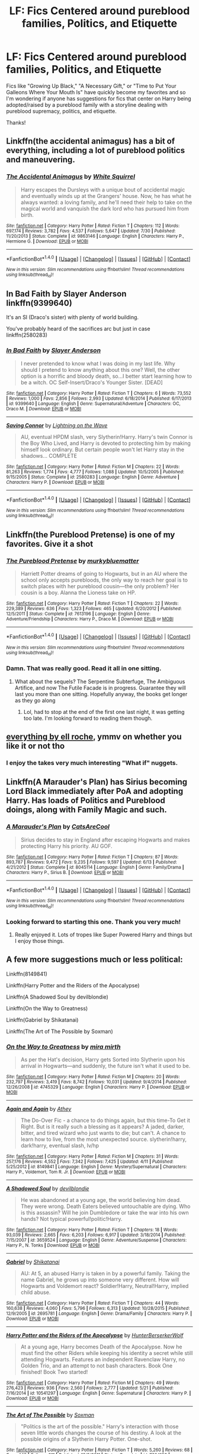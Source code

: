 #+TITLE: LF: Fics Centered around pureblood families, Politics, and Etiquette

* LF: Fics Centered around pureblood families, Politics, and Etiquette
:PROPERTIES:
:Author: platinumlush
:Score: 18
:DateUnix: 1471019175.0
:DateShort: 2016-Aug-12
:FlairText: Request
:END:
Fics like "Growing Up Black," "A Necessary Gift," or "Time to Put Your Galleons Where Your Mouth Is" have quickly become my favorites and so I'm wondering if anyone has suggestions for fics that center on Harry being adopted/raised by a pureblood family with a storyline dealing with pureblood supremacy, politics, and etiquette.

Thanks!


** Linkffn(the accidental animagus) has a bit of everything, including a lot of pureblood politics and maneuvering.
:PROPERTIES:
:Author: Seeker0fTruth
:Score: 9
:DateUnix: 1471023599.0
:DateShort: 2016-Aug-12
:END:

*** [[http://www.fanfiction.net/s/9863146/1/][*/The Accidental Animagus/*]] by [[https://www.fanfiction.net/u/5339762/White-Squirrel][/White Squirrel/]]

#+begin_quote
  Harry escapes the Dursleys with a unique bout of accidental magic and eventually winds up at the Grangers' house. Now, he has what he always wanted: a loving family, and he'll need their help to take on the magical world and vanquish the dark lord who has pursued him from birth.
#+end_quote

^{/Site/: [[http://www.fanfiction.net/][fanfiction.net]] *|* /Category/: Harry Potter *|* /Rated/: Fiction T *|* /Chapters/: 112 *|* /Words/: 697,174 *|* /Reviews/: 3,782 *|* /Favs/: 4,537 *|* /Follows/: 5,647 *|* /Updated/: 7/30 *|* /Published/: 11/20/2013 *|* /Status/: Complete *|* /id/: 9863146 *|* /Language/: English *|* /Characters/: Harry P., Hermione G. *|* /Download/: [[http://www.ff2ebook.com/old/ffn-bot/index.php?id=9863146&source=ff&filetype=epub][EPUB]] or [[http://www.ff2ebook.com/old/ffn-bot/index.php?id=9863146&source=ff&filetype=mobi][MOBI]]}

--------------

*FanfictionBot*^{1.4.0} *|* [[[https://github.com/tusing/reddit-ffn-bot/wiki/Usage][Usage]]] | [[[https://github.com/tusing/reddit-ffn-bot/wiki/Changelog][Changelog]]] | [[[https://github.com/tusing/reddit-ffn-bot/issues/][Issues]]] | [[[https://github.com/tusing/reddit-ffn-bot/][GitHub]]] | [[[https://www.reddit.com/message/compose?to=tusing][Contact]]]

^{/New in this version: Slim recommendations using/ ffnbot!slim! /Thread recommendations using/ linksub(thread_id)!}
:PROPERTIES:
:Author: FanfictionBot
:Score: 2
:DateUnix: 1471023608.0
:DateShort: 2016-Aug-12
:END:


** In Bad Faith by Slayer Anderson linkffn(9399640)

It's an SI (Draco's sister) with plenty of world building.

You've probably heard of the sacrifices arc but just in case linkffn(2580283)
:PROPERTIES:
:Author: T_M_Riddle
:Score: 7
:DateUnix: 1471021469.0
:DateShort: 2016-Aug-12
:END:

*** [[http://www.fanfiction.net/s/9399640/1/][*/In Bad Faith/*]] by [[https://www.fanfiction.net/u/922715/Slayer-Anderson][/Slayer Anderson/]]

#+begin_quote
  I never pretended to know what I was doing in my last life. Why should I pretend to know anything about this one? Well, the other option is a horrific and bloody death, so...I better start learning how to be a witch. OC Self-Insert/Draco's Younger Sister. [DEAD]
#+end_quote

^{/Site/: [[http://www.fanfiction.net/][fanfiction.net]] *|* /Category/: Harry Potter *|* /Rated/: Fiction T *|* /Chapters/: 6 *|* /Words/: 73,552 *|* /Reviews/: 1,000 *|* /Favs/: 2,856 *|* /Follows/: 2,993 *|* /Updated/: 6/18/2014 *|* /Published/: 6/17/2013 *|* /id/: 9399640 *|* /Language/: English *|* /Genre/: Supernatural/Adventure *|* /Characters/: OC, Draco M. *|* /Download/: [[http://www.ff2ebook.com/old/ffn-bot/index.php?id=9399640&source=ff&filetype=epub][EPUB]] or [[http://www.ff2ebook.com/old/ffn-bot/index.php?id=9399640&source=ff&filetype=mobi][MOBI]]}

--------------

[[http://www.fanfiction.net/s/2580283/1/][*/Saving Connor/*]] by [[https://www.fanfiction.net/u/895946/Lightning-on-the-Wave][/Lightning on the Wave/]]

#+begin_quote
  AU, eventual HPDM slash, very Slytherin!Harry. Harry's twin Connor is the Boy Who Lived, and Harry is devoted to protecting him by making himself look ordinary. But certain people won't let Harry stay in the shadows... COMPLETE
#+end_quote

^{/Site/: [[http://www.fanfiction.net/][fanfiction.net]] *|* /Category/: Harry Potter *|* /Rated/: Fiction M *|* /Chapters/: 22 *|* /Words/: 81,263 *|* /Reviews/: 1,774 *|* /Favs/: 4,777 *|* /Follows/: 1,088 *|* /Updated/: 10/5/2005 *|* /Published/: 9/15/2005 *|* /Status/: Complete *|* /id/: 2580283 *|* /Language/: English *|* /Genre/: Adventure *|* /Characters/: Harry P. *|* /Download/: [[http://www.ff2ebook.com/old/ffn-bot/index.php?id=2580283&source=ff&filetype=epub][EPUB]] or [[http://www.ff2ebook.com/old/ffn-bot/index.php?id=2580283&source=ff&filetype=mobi][MOBI]]}

--------------

*FanfictionBot*^{1.4.0} *|* [[[https://github.com/tusing/reddit-ffn-bot/wiki/Usage][Usage]]] | [[[https://github.com/tusing/reddit-ffn-bot/wiki/Changelog][Changelog]]] | [[[https://github.com/tusing/reddit-ffn-bot/issues/][Issues]]] | [[[https://github.com/tusing/reddit-ffn-bot/][GitHub]]] | [[[https://www.reddit.com/message/compose?to=tusing][Contact]]]

^{/New in this version: Slim recommendations using/ ffnbot!slim! /Thread recommendations using/ linksub(thread_id)!}
:PROPERTIES:
:Author: FanfictionBot
:Score: 1
:DateUnix: 1471021484.0
:DateShort: 2016-Aug-12
:END:


** Linkffn(the Pureblood Pretense) is one of my favorites. Give it a shot
:PROPERTIES:
:Author: flame7926
:Score: 5
:DateUnix: 1471061147.0
:DateShort: 2016-Aug-13
:END:

*** [[http://www.fanfiction.net/s/7613196/1/][*/The Pureblood Pretense/*]] by [[https://www.fanfiction.net/u/3489773/murkybluematter][/murkybluematter/]]

#+begin_quote
  Harriett Potter dreams of going to Hogwarts, but in an AU where the school only accepts purebloods, the only way to reach her goal is to switch places with her pureblood cousin---the only problem? Her cousin is a boy. Alanna the Lioness take on HP.
#+end_quote

^{/Site/: [[http://www.fanfiction.net/][fanfiction.net]] *|* /Category/: Harry Potter *|* /Rated/: Fiction T *|* /Chapters/: 22 *|* /Words/: 229,389 *|* /Reviews/: 636 *|* /Favs/: 1,323 *|* /Follows/: 465 *|* /Updated/: 6/20/2012 *|* /Published/: 12/5/2011 *|* /Status/: Complete *|* /id/: 7613196 *|* /Language/: English *|* /Genre/: Adventure/Friendship *|* /Characters/: Harry P., Draco M. *|* /Download/: [[http://www.ff2ebook.com/old/ffn-bot/index.php?id=7613196&source=ff&filetype=epub][EPUB]] or [[http://www.ff2ebook.com/old/ffn-bot/index.php?id=7613196&source=ff&filetype=mobi][MOBI]]}

--------------

*FanfictionBot*^{1.4.0} *|* [[[https://github.com/tusing/reddit-ffn-bot/wiki/Usage][Usage]]] | [[[https://github.com/tusing/reddit-ffn-bot/wiki/Changelog][Changelog]]] | [[[https://github.com/tusing/reddit-ffn-bot/issues/][Issues]]] | [[[https://github.com/tusing/reddit-ffn-bot/][GitHub]]] | [[[https://www.reddit.com/message/compose?to=tusing][Contact]]]

^{/New in this version: Slim recommendations using/ ffnbot!slim! /Thread recommendations using/ linksub(thread_id)!}
:PROPERTIES:
:Author: FanfictionBot
:Score: 3
:DateUnix: 1471061157.0
:DateShort: 2016-Aug-13
:END:


*** Damn. That was really good. Read it all in one sitting.
:PROPERTIES:
:Author: midasgoldentouch
:Score: 1
:DateUnix: 1472361360.0
:DateShort: 2016-Aug-28
:END:

**** What about the sequels? The Serpentine Subterfuge, The Ambiguous Artifice, and now The Futile Facade is in progress. Guarantee they will last you more than one sitting. Hopefully anyway, the books get longer as they go along
:PROPERTIES:
:Author: flame7926
:Score: 1
:DateUnix: 1472370296.0
:DateShort: 2016-Aug-28
:END:

***** Lol, had to stop at the end of the first one last night, it was getting too late. I'm looking forward to reading them though.
:PROPERTIES:
:Author: midasgoldentouch
:Score: 1
:DateUnix: 1472409786.0
:DateShort: 2016-Aug-28
:END:


** [[https://www.fanfiction.net/u/1614796/Ell-Roche][everything by ell roche]], ymmv on whether you like it or not tho
:PROPERTIES:
:Author: froststep
:Score: 3
:DateUnix: 1471042534.0
:DateShort: 2016-Aug-13
:END:

*** I enjoy the takes very much interesting "What if" nuggets.
:PROPERTIES:
:Author: StarshipFirewolf
:Score: 1
:DateUnix: 1471191066.0
:DateShort: 2016-Aug-14
:END:


** Linkffn(A Marauder's Plan) has Sirius becoming Lord Black immediately after PoA and adopting Harry. Has loads of Politics and Pureblood doings, along with Family Magic and such.
:PROPERTIES:
:Author: Freshenstein
:Score: 3
:DateUnix: 1471043010.0
:DateShort: 2016-Aug-13
:END:

*** [[http://www.fanfiction.net/s/8045114/1/][*/A Marauder's Plan/*]] by [[https://www.fanfiction.net/u/3926884/CatsAreCool][/CatsAreCool/]]

#+begin_quote
  Sirius decides to stay in England after escaping Hogwarts and makes protecting Harry his priority. AU GOF.
#+end_quote

^{/Site/: [[http://www.fanfiction.net/][fanfiction.net]] *|* /Category/: Harry Potter *|* /Rated/: Fiction T *|* /Chapters/: 87 *|* /Words/: 893,787 *|* /Reviews/: 9,472 *|* /Favs/: 9,235 *|* /Follows/: 9,597 *|* /Updated/: 6/13 *|* /Published/: 4/21/2012 *|* /Status/: Complete *|* /id/: 8045114 *|* /Language/: English *|* /Genre/: Family/Drama *|* /Characters/: Harry P., Sirius B. *|* /Download/: [[http://www.ff2ebook.com/old/ffn-bot/index.php?id=8045114&source=ff&filetype=epub][EPUB]] or [[http://www.ff2ebook.com/old/ffn-bot/index.php?id=8045114&source=ff&filetype=mobi][MOBI]]}

--------------

*FanfictionBot*^{1.4.0} *|* [[[https://github.com/tusing/reddit-ffn-bot/wiki/Usage][Usage]]] | [[[https://github.com/tusing/reddit-ffn-bot/wiki/Changelog][Changelog]]] | [[[https://github.com/tusing/reddit-ffn-bot/issues/][Issues]]] | [[[https://github.com/tusing/reddit-ffn-bot/][GitHub]]] | [[[https://www.reddit.com/message/compose?to=tusing][Contact]]]

^{/New in this version: Slim recommendations using/ ffnbot!slim! /Thread recommendations using/ linksub(thread_id)!}
:PROPERTIES:
:Author: FanfictionBot
:Score: 1
:DateUnix: 1471043045.0
:DateShort: 2016-Aug-13
:END:


*** Looking forward to starting this one. Thank you very much!
:PROPERTIES:
:Author: platinumlush
:Score: 1
:DateUnix: 1471062816.0
:DateShort: 2016-Aug-13
:END:

**** Really enjoyed it. Lots of tropes like Super Powered Harry and things but I enjoy those things.
:PROPERTIES:
:Author: Freshenstein
:Score: 1
:DateUnix: 1471070711.0
:DateShort: 2016-Aug-13
:END:


** A few more suggestions much or less political:

Linkffn(8149841)

Linkffn(Harry Potter and the Riders of the Apocalypse)

Linkffn(A Shadowed Soul by devilblondie)

Linkffn(On the Way to Greatness)

Linkffn(Gabriel by Shikatanai)

Linkffn(The Art of The Possible by Soxman)
:PROPERTIES:
:Score: 3
:DateUnix: 1471188113.0
:DateShort: 2016-Aug-14
:END:

*** [[http://www.fanfiction.net/s/4745329/1/][*/On the Way to Greatness/*]] by [[https://www.fanfiction.net/u/1541187/mira-mirth][/mira mirth/]]

#+begin_quote
  As per the Hat's decision, Harry gets Sorted into Slytherin upon his arrival in Hogwarts---and suddenly, the future isn't what it used to be.
#+end_quote

^{/Site/: [[http://www.fanfiction.net/][fanfiction.net]] *|* /Category/: Harry Potter *|* /Rated/: Fiction M *|* /Chapters/: 20 *|* /Words/: 232,797 *|* /Reviews/: 3,419 *|* /Favs/: 8,742 *|* /Follows/: 10,031 *|* /Updated/: 9/4/2014 *|* /Published/: 12/26/2008 *|* /id/: 4745329 *|* /Language/: English *|* /Characters/: Harry P. *|* /Download/: [[http://www.ff2ebook.com/old/ffn-bot/index.php?id=4745329&source=ff&filetype=epub][EPUB]] or [[http://www.ff2ebook.com/old/ffn-bot/index.php?id=4745329&source=ff&filetype=mobi][MOBI]]}

--------------

[[http://www.fanfiction.net/s/8149841/1/][*/Again and Again/*]] by [[https://www.fanfiction.net/u/2328854/Athey][/Athey/]]

#+begin_quote
  The Do-Over Fic - a chance to do things again, but this time-To Get it Right. But is it really such a blessing as it appears? A jaded, darker, bitter, and tired wizard who just wants to die; but can't. A chance to learn how to live, from the most unexpected source. slytherin!harry, dark!harry, eventual slash, lv/hp
#+end_quote

^{/Site/: [[http://www.fanfiction.net/][fanfiction.net]] *|* /Category/: Harry Potter *|* /Rated/: Fiction M *|* /Chapters/: 31 *|* /Words/: 257,176 *|* /Reviews/: 4,552 *|* /Favs/: 7,342 *|* /Follows/: 7,425 *|* /Updated/: 4/11 *|* /Published/: 5/25/2012 *|* /id/: 8149841 *|* /Language/: English *|* /Genre/: Mystery/Supernatural *|* /Characters/: Harry P., Voldemort, Tom R. Jr. *|* /Download/: [[http://www.ff2ebook.com/old/ffn-bot/index.php?id=8149841&source=ff&filetype=epub][EPUB]] or [[http://www.ff2ebook.com/old/ffn-bot/index.php?id=8149841&source=ff&filetype=mobi][MOBI]]}

--------------

[[http://www.fanfiction.net/s/3659524/1/][*/A Shadowed Soul/*]] by [[https://www.fanfiction.net/u/593152/devilblondie][/devilblondie/]]

#+begin_quote
  He was abandoned at a young age, the world believing him dead. They were wrong. Death Eaters believed untouchable are dying. Who is this assassin? Will he join Dumbledore or take the war into his own hands? Not typical powerful!politic!Harry.
#+end_quote

^{/Site/: [[http://www.fanfiction.net/][fanfiction.net]] *|* /Category/: Harry Potter *|* /Rated/: Fiction T *|* /Chapters/: 18 *|* /Words/: 93,039 *|* /Reviews/: 2,665 *|* /Favs/: 6,203 *|* /Follows/: 6,917 *|* /Updated/: 3/18/2014 *|* /Published/: 7/15/2007 *|* /id/: 3659524 *|* /Language/: English *|* /Genre/: Adventure/Suspense *|* /Characters/: Harry P., N. Tonks *|* /Download/: [[http://www.ff2ebook.com/old/ffn-bot/index.php?id=3659524&source=ff&filetype=epub][EPUB]] or [[http://www.ff2ebook.com/old/ffn-bot/index.php?id=3659524&source=ff&filetype=mobi][MOBI]]}

--------------

[[http://www.fanfiction.net/s/2695781/1/][*/Gabriel/*]] by [[https://www.fanfiction.net/u/107578/Shikatanai][/Shikatanai/]]

#+begin_quote
  AU: At 5, an abused Harry is taken in by a powerful family. Taking the name Gabriel, he grows up into someone very different. How will Hogwarts and Voldemort react? Soldier!Harry, Neutral!Harry, implied child abuse.
#+end_quote

^{/Site/: [[http://www.fanfiction.net/][fanfiction.net]] *|* /Category/: Harry Potter *|* /Rated/: Fiction T *|* /Chapters/: 44 *|* /Words/: 160,638 *|* /Reviews/: 4,060 *|* /Favs/: 5,796 *|* /Follows/: 6,313 *|* /Updated/: 10/28/2015 *|* /Published/: 12/9/2005 *|* /id/: 2695781 *|* /Language/: English *|* /Genre/: Drama/Family *|* /Characters/: Harry P. *|* /Download/: [[http://www.ff2ebook.com/old/ffn-bot/index.php?id=2695781&source=ff&filetype=epub][EPUB]] or [[http://www.ff2ebook.com/old/ffn-bot/index.php?id=2695781&source=ff&filetype=mobi][MOBI]]}

--------------

[[http://www.fanfiction.net/s/10541297/1/][*/Harry Potter and the Riders of the Apocalypse/*]] by [[https://www.fanfiction.net/u/801855/HunterBerserkerWolf][/HunterBerserkerWolf/]]

#+begin_quote
  At a young age, Harry becomes Death of the Apocalypse. Now he must find the other Riders while keeping his identity a secret while still attending Hogwarts. Features an independent Ravenclaw Harry, no Golden Trio, and an attempt to not bash characters. Book One finished! Book Two started!
#+end_quote

^{/Site/: [[http://www.fanfiction.net/][fanfiction.net]] *|* /Category/: Harry Potter *|* /Rated/: Fiction M *|* /Chapters/: 49 *|* /Words/: 276,423 *|* /Reviews/: 936 *|* /Favs/: 2,560 *|* /Follows/: 2,777 *|* /Updated/: 5/21 *|* /Published/: 7/16/2014 *|* /id/: 10541297 *|* /Language/: English *|* /Genre/: Supernatural *|* /Characters/: Harry P. *|* /Download/: [[http://www.ff2ebook.com/old/ffn-bot/index.php?id=10541297&source=ff&filetype=epub][EPUB]] or [[http://www.ff2ebook.com/old/ffn-bot/index.php?id=10541297&source=ff&filetype=mobi][MOBI]]}

--------------

[[http://www.fanfiction.net/s/7604103/1/][*/The Art of The Possible/*]] by [[https://www.fanfiction.net/u/2665251/Soxman][/Soxman/]]

#+begin_quote
  "Politics is the art of the possible." Harry's interaction with those seven little words changes the course of his destiny. A look at the possible origins of a Slytherin Harry Potter. One-shot.
#+end_quote

^{/Site/: [[http://www.fanfiction.net/][fanfiction.net]] *|* /Category/: Harry Potter *|* /Rated/: Fiction T *|* /Words/: 5,260 *|* /Reviews/: 68 *|* /Favs/: 449 *|* /Follows/: 211 *|* /Published/: 12/2/2011 *|* /Status/: Complete *|* /id/: 7604103 *|* /Language/: English *|* /Genre/: Fantasy *|* /Characters/: Harry P. *|* /Download/: [[http://www.ff2ebook.com/old/ffn-bot/index.php?id=7604103&source=ff&filetype=epub][EPUB]] or [[http://www.ff2ebook.com/old/ffn-bot/index.php?id=7604103&source=ff&filetype=mobi][MOBI]]}

--------------

*FanfictionBot*^{1.4.0} *|* [[[https://github.com/tusing/reddit-ffn-bot/wiki/Usage][Usage]]] | [[[https://github.com/tusing/reddit-ffn-bot/wiki/Changelog][Changelog]]] | [[[https://github.com/tusing/reddit-ffn-bot/issues/][Issues]]] | [[[https://github.com/tusing/reddit-ffn-bot/][GitHub]]] | [[[https://www.reddit.com/message/compose?to=tusing][Contact]]]

^{/New in this version: Slim recommendations using/ ffnbot!slim! /Thread recommendations using/ linksub(thread_id)!}
:PROPERTIES:
:Author: FanfictionBot
:Score: 1
:DateUnix: 1471188153.0
:DateShort: 2016-Aug-14
:END:


** It's Hermione instead of Harry, but linkffn(sleeper by nautical paramour) goes into it pretty well I thought. Obviously quite au.
:PROPERTIES:
:Author: girlikecupcake
:Score: 2
:DateUnix: 1471039552.0
:DateShort: 2016-Aug-13
:END:

*** [[http://www.fanfiction.net/s/11867729/1/][*/Sleeper/*]] by [[https://www.fanfiction.net/u/1876812/Nautical-Paramour][/Nautical Paramour/]]

#+begin_quote
  "She will talk like a pureblood, act like a pureblood, understand pureblood traditions better than a pureblood. By the time she reaches Hogwarts, no one will question her." After the death of James and Lily, Sirius and Hermione become a sleeper cell, determined to take down the Death Eaters from the inside. Eventual Theo/Hermione. AU. Pureblood!Hermione, Slytherin!Hermione,COMPLETE
#+end_quote

^{/Site/: [[http://www.fanfiction.net/][fanfiction.net]] *|* /Category/: Harry Potter *|* /Rated/: Fiction M *|* /Chapters/: 31 *|* /Words/: 124,873 *|* /Reviews/: 1,043 *|* /Favs/: 622 *|* /Follows/: 816 *|* /Updated/: 6/28 *|* /Published/: 3/29 *|* /Status/: Complete *|* /id/: 11867729 *|* /Language/: English *|* /Genre/: Drama/Romance *|* /Characters/: <Hermione G., Theodore N.> Sirius B., Draco M. *|* /Download/: [[http://www.ff2ebook.com/old/ffn-bot/index.php?id=11867729&source=ff&filetype=epub][EPUB]] or [[http://www.ff2ebook.com/old/ffn-bot/index.php?id=11867729&source=ff&filetype=mobi][MOBI]]}

--------------

*FanfictionBot*^{1.4.0} *|* [[[https://github.com/tusing/reddit-ffn-bot/wiki/Usage][Usage]]] | [[[https://github.com/tusing/reddit-ffn-bot/wiki/Changelog][Changelog]]] | [[[https://github.com/tusing/reddit-ffn-bot/issues/][Issues]]] | [[[https://github.com/tusing/reddit-ffn-bot/][GitHub]]] | [[[https://www.reddit.com/message/compose?to=tusing][Contact]]]

^{/New in this version: Slim recommendations using/ ffnbot!slim! /Thread recommendations using/ linksub(thread_id)!}
:PROPERTIES:
:Author: FanfictionBot
:Score: 2
:DateUnix: 1471039573.0
:DateShort: 2016-Aug-13
:END:


** Linkffn(Harry Potter and the Prince of Slytherin) has some of that IIRC.
:PROPERTIES:
:Author: Ch1pp
:Score: 2
:DateUnix: 1471043457.0
:DateShort: 2016-Aug-13
:END:

*** [[http://www.fanfiction.net/s/11191235/1/][*/Harry Potter and the Prince of Slytherin/*]] by [[https://www.fanfiction.net/u/4788805/The-Sinister-Man][/The Sinister Man/]]

#+begin_quote
  Harry Potter was sent away to the Dursleys by his parents who were raising Jim Potter, the Boy Who Lived. Think you know this story? You have no idea. AU, Slytherin!Harry, WBWL. Currently in Year Two (Harry Potter and the Secret Enemy). NO romantic pairings prior to Fourth Year. Basically good Dumbledore and Weasleys. Hopefully no bashing.
#+end_quote

^{/Site/: [[http://www.fanfiction.net/][fanfiction.net]] *|* /Category/: Harry Potter *|* /Rated/: Fiction T *|* /Chapters/: 82 *|* /Words/: 468,570 *|* /Reviews/: 4,970 *|* /Favs/: 4,081 *|* /Follows/: 5,020 *|* /Updated/: 6/10 *|* /Published/: 4/17/2015 *|* /id/: 11191235 *|* /Language/: English *|* /Genre/: Adventure *|* /Characters/: Harry P., Hermione G., Neville L., Theodore N. *|* /Download/: [[http://www.ff2ebook.com/old/ffn-bot/index.php?id=11191235&source=ff&filetype=epub][EPUB]] or [[http://www.ff2ebook.com/old/ffn-bot/index.php?id=11191235&source=ff&filetype=mobi][MOBI]]}

--------------

*FanfictionBot*^{1.4.0} *|* [[[https://github.com/tusing/reddit-ffn-bot/wiki/Usage][Usage]]] | [[[https://github.com/tusing/reddit-ffn-bot/wiki/Changelog][Changelog]]] | [[[https://github.com/tusing/reddit-ffn-bot/issues/][Issues]]] | [[[https://github.com/tusing/reddit-ffn-bot/][GitHub]]] | [[[https://www.reddit.com/message/compose?to=tusing][Contact]]]

^{/New in this version: Slim recommendations using/ ffnbot!slim! /Thread recommendations using/ linksub(thread_id)!}
:PROPERTIES:
:Author: FanfictionBot
:Score: 1
:DateUnix: 1471043489.0
:DateShort: 2016-Aug-13
:END:


*** I really hope this gets updated still, I really enjoyed it. From the prologue it seemed like the author had a plan of where to go with it.
:PROPERTIES:
:Author: lace_roses
:Score: 1
:DateUnix: 1472232379.0
:DateShort: 2016-Aug-26
:END:

**** The next book should start publishing on Sept 1st if things go to schedule. We just have to wait for the appropriate date to resume our Hogwarts adventure.
:PROPERTIES:
:Author: Ch1pp
:Score: 1
:DateUnix: 1472247645.0
:DateShort: 2016-Aug-27
:END:


** linkffn(sleeper) is a Hermione centric fic where she is a "sleeper cell" within the Pureblood world. Finished it last night and loved it.

Edit: Sorry, i didn't read the end of your request - i got so excited to recommend this one that I didn't realise it was a Harry-centric fic you were looking for! My apologies... Still a good fic if you want to read it :)
:PROPERTIES:
:Author: acciowit
:Score: 2
:DateUnix: 1471062306.0
:DateShort: 2016-Aug-13
:END:

*** That's fine! It's been recommended twice in this thread so it must be worth reading. Thanks for your suggestion. :)
:PROPERTIES:
:Author: platinumlush
:Score: 2
:DateUnix: 1471062790.0
:DateShort: 2016-Aug-13
:END:


*** [[http://www.fanfiction.net/s/11867729/1/][*/Sleeper/*]] by [[https://www.fanfiction.net/u/1876812/Nautical-Paramour][/Nautical Paramour/]]

#+begin_quote
  "She will talk like a pureblood, act like a pureblood, understand pureblood traditions better than a pureblood. By the time she reaches Hogwarts, no one will question her." After the death of James and Lily, Sirius and Hermione become a sleeper cell, determined to take down the Death Eaters from the inside. Eventual Theo/Hermione. AU. Pureblood!Hermione, Slytherin!Hermione,COMPLETE
#+end_quote

^{/Site/: [[http://www.fanfiction.net/][fanfiction.net]] *|* /Category/: Harry Potter *|* /Rated/: Fiction M *|* /Chapters/: 31 *|* /Words/: 124,873 *|* /Reviews/: 1,043 *|* /Favs/: 622 *|* /Follows/: 816 *|* /Updated/: 6/28 *|* /Published/: 3/29 *|* /Status/: Complete *|* /id/: 11867729 *|* /Language/: English *|* /Genre/: Drama/Romance *|* /Characters/: <Hermione G., Theodore N.> Sirius B., Draco M. *|* /Download/: [[http://www.ff2ebook.com/old/ffn-bot/index.php?id=11867729&source=ff&filetype=epub][EPUB]] or [[http://www.ff2ebook.com/old/ffn-bot/index.php?id=11867729&source=ff&filetype=mobi][MOBI]]}

--------------

*FanfictionBot*^{1.4.0} *|* [[[https://github.com/tusing/reddit-ffn-bot/wiki/Usage][Usage]]] | [[[https://github.com/tusing/reddit-ffn-bot/wiki/Changelog][Changelog]]] | [[[https://github.com/tusing/reddit-ffn-bot/issues/][Issues]]] | [[[https://github.com/tusing/reddit-ffn-bot/][GitHub]]] | [[[https://www.reddit.com/message/compose?to=tusing][Contact]]]

^{/New in this version: Slim recommendations using/ ffnbot!slim! /Thread recommendations using/ linksub(thread_id)!}
:PROPERTIES:
:Author: FanfictionBot
:Score: 1
:DateUnix: 1471062345.0
:DateShort: 2016-Aug-13
:END:


** Detox is a canon-compliant, post-war Draco/Astoria fic that deals with pureblood social customs and norms quite a bit. linkao3(7357534)

It also has a counterpart set between HBP and DH that touches on pureblood courtship and the Black family's customs: Marked linkao3(6472354)
:PROPERTIES:
:Author: cambangst
:Score: 1
:DateUnix: 1471049344.0
:DateShort: 2016-Aug-13
:END:

*** [[http://archiveofourown.org/works/6472354][*/Marked/*]] by [[http://archiveofourown.org/users/cambangst/pseuds/cambangst][/cambangst/]]

#+begin_quote
  Beautiful banner by RoxiMalfoy at TDA I will succeed where my father failed.I don't have any choice.
#+end_quote

^{/Site/: [[http://www.archiveofourown.org/][Archive of Our Own]] *|* /Fandom/: Harry Potter - J. K. Rowling *|* /Published/: 2016-04-06 *|* /Completed/: 2016-04-18 *|* /Words/: 19539 *|* /Chapters/: 5/5 *|* /Kudos/: 2 *|* /Hits/: 82 *|* /ID/: 6472354 *|* /Download/: [[http://archiveofourown.org/downloads/ca/cambangst/6472354/Marked.epub?updated_at=1465316998][EPUB]] or [[http://archiveofourown.org/downloads/ca/cambangst/6472354/Marked.mobi?updated_at=1465316998][MOBI]]}

--------------

[[http://archiveofourown.org/works/7357534][*/Detox/*]] by [[http://archiveofourown.org/users/cambangst/pseuds/cambangst][/cambangst/]]

#+begin_quote
  War is poison. For Draco Malfoy, Astoria Greengrass is the antidote.
#+end_quote

^{/Site/: [[http://www.archiveofourown.org/][Archive of Our Own]] *|* /Fandom/: Harry Potter - J. K. Rowling *|* /Published/: 2016-07-01 *|* /Completed/: 2016-08-01 *|* /Words/: 92817 *|* /Chapters/: 16/16 *|* /Comments/: 7 *|* /Kudos/: 25 *|* /Bookmarks/: 6 *|* /Hits/: 632 *|* /ID/: 7357534 *|* /Download/: [[http://archiveofourown.org/downloads/ca/cambangst/7357534/Detox.epub?updated_at=1470056807][EPUB]] or [[http://archiveofourown.org/downloads/ca/cambangst/7357534/Detox.mobi?updated_at=1470056807][MOBI]]}

--------------

*FanfictionBot*^{1.4.0} *|* [[[https://github.com/tusing/reddit-ffn-bot/wiki/Usage][Usage]]] | [[[https://github.com/tusing/reddit-ffn-bot/wiki/Changelog][Changelog]]] | [[[https://github.com/tusing/reddit-ffn-bot/issues/][Issues]]] | [[[https://github.com/tusing/reddit-ffn-bot/][GitHub]]] | [[[https://www.reddit.com/message/compose?to=tusing][Contact]]]

^{/New in this version: Slim recommendations using/ ffnbot!slim! /Thread recommendations using/ linksub(thread_id)!}
:PROPERTIES:
:Author: FanfictionBot
:Score: 1
:DateUnix: 1471049369.0
:DateShort: 2016-Aug-13
:END:


** Thank you everyone for your suggestions, all of them definitely look interesting and worth reading.
:PROPERTIES:
:Author: platinumlush
:Score: 1
:DateUnix: 1471062877.0
:DateShort: 2016-Aug-13
:END:
